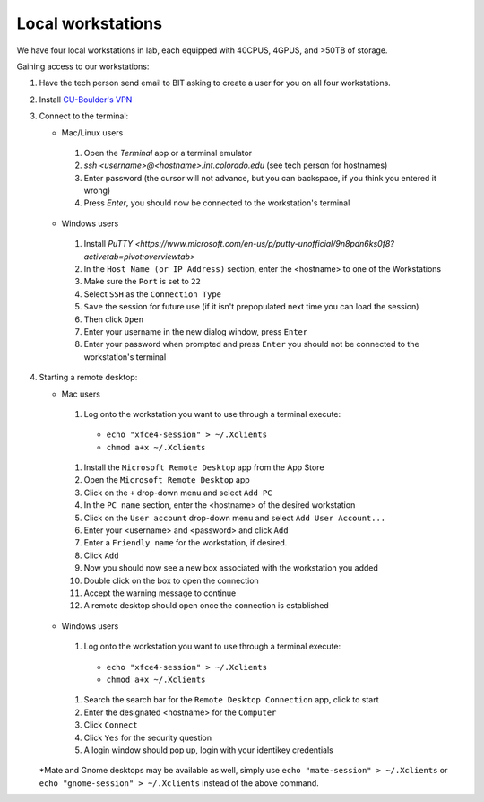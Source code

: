 Local workstations
==================

We have four local workstations in lab, each equipped with 40CPUS, 4GPUS, and >50TB of storage.

Gaining access to our workstations:

#. Have the tech person send email to BIT asking to create a user for you on all four workstations.
#. Install `CU-Boulder's VPN <https://oit.colorado.edu/services/network-internet-services/vpn>`_
#. Connect to the terminal:

   - Mac/Linux users

    #. Open the `Terminal` app or a terminal emulator
    #. `ssh <username>@<hostname>.int.colorado.edu` (see tech person for hostnames)
    #. Enter password (the cursor will not advance, but you can backspace, if you think you entered it wrong)
    #. Press `Enter`, you should now be connected to the workstation's terminal

   - Windows users

    #. Install `PuTTY <https://www.microsoft.com/en-us/p/putty-unofficial/9n8pdn6ks0f8?activetab=pivot:overviewtab>`
    #. In the ``Host Name (or IP Address)`` section, enter the <hostname> to one of the Workstations
    #. Make sure the ``Port`` is set to ``22``
    #. Select ``SSH`` as the ``Connection Type``
    #. ``Save`` the session for future use (if it isn't prepopulated next time you can load the session)
    #. Then click ``Open``
    #. Enter your username in the new dialog window, press ``Enter``
    #. Enter your password when prompted and press ``Enter`` you should not be connected to the workstation's terminal

#. Starting a remote desktop:

   - Mac users

    #. Log onto the workstation you want to use through a terminal execute:
      - ``echo "xfce4-session" > ~/.Xclients``
      - ``chmod a+x ~/.Xclients``

    #. Install the ``Microsoft Remote Desktop`` app from the App Store
    #. Open the ``Microsoft Remote Desktop`` app
    #. Click on the ``+`` drop-down menu and select ``Add PC``
    #. In the ``PC name`` section, enter the <hostname> of the desired workstation
    #. Click on the ``User account`` drop-down menu and select ``Add User Account...``
    #. Enter your <username> and <password> and click ``Add``
    #. Enter a ``Friendly name`` for the workstation, if desired.
    #. Click ``Add``
    #. Now you should now see a new box associated with the workstation you added
    #. Double click on the box to open the connection
    #. Accept the warning message to continue
    #. A remote desktop should open once the connection is established

   - Windows users

    #. Log onto the workstation you want to use through a terminal execute:
      - ``echo "xfce4-session" > ~/.Xclients``
      - ``chmod a+x ~/.Xclients``
    #. Search the search bar for the ``Remote Desktop Connection`` app, click to start
    #. Enter the designated <hostname> for the ``Computer``
    #. Click ``Connect``
    #. Click ``Yes`` for the security question
    #. A login window should pop up, login with your identikey credentials

   *Mate and Gnome desktops may be available as well, simply use
   ``echo "mate-session" > ~/.Xclients`` or ``echo "gnome-session" > ~/.Xclients``
   instead of the above command.
